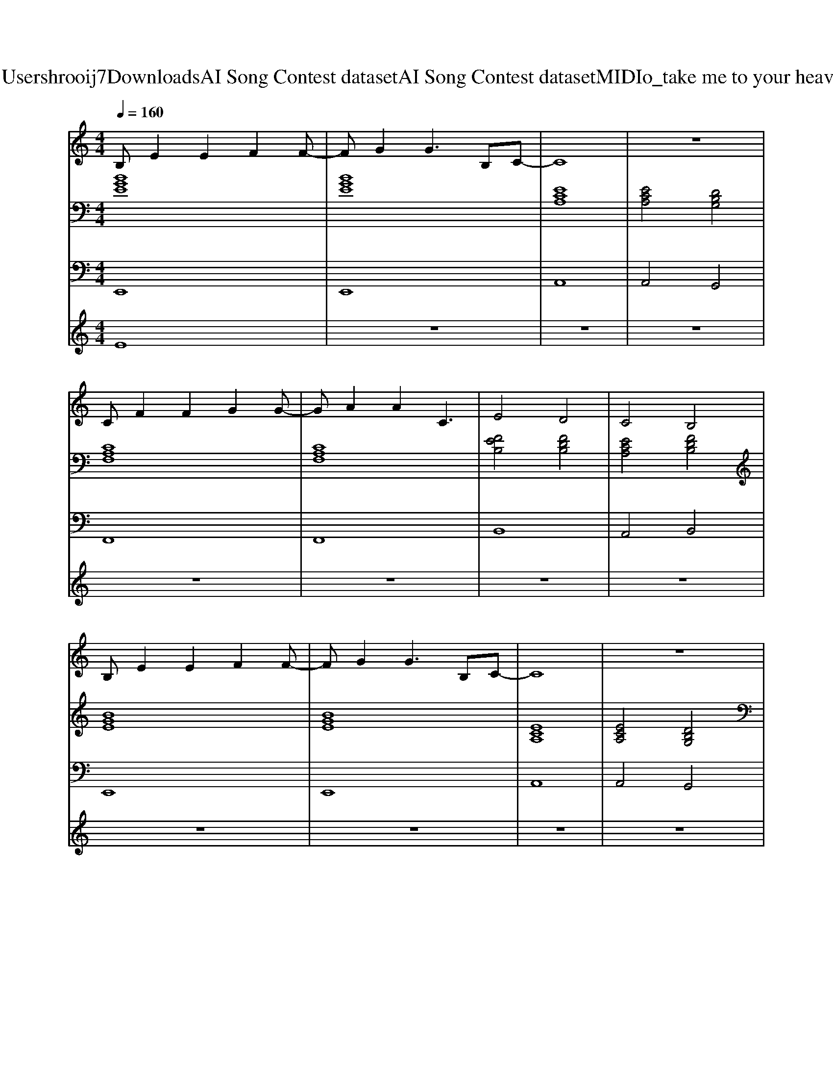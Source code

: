 X: 1
T: from C:\Users\hrooij7\Downloads\AI Song Contest dataset\AI Song Contest dataset\MIDI\157_take me to your heaven.midi
M: 4/4
L: 1/8
Q:1/4=160
K:C major
V:1
%%MIDI program 0
B,E2E2F2F-| \
FG2G3 B,C-| \
C8| \
z8|
CF2F2G2G-| \
GA2A2C3| \
E4 D4| \
C4 B,4|
B,E2E2F2F-| \
FG2G3 B,C-| \
C8| \
z8|
CF2F2G2G-| \
GA2A2C3| \
E4 D4| \
C4 B,4|
z4 BB BB| \
=c2 c2<B2 =G2| \
z4 AA AA| \
B2 B2 B4|
z8| \
E2 E2 E2 DF-| \
FE6-E| \
E2 F2 E2 DC-|
C8| \
C2 F2 F2 EG-| \
GF6-F| \
E2 E2 E2 E2|
E2 D2 C2 B,2| \
B,2 E2 E2 DF-| \
FE4-E CD| \
E2 F2 E2 DC-|
C6 CD| \
E2 E2 E2 EE-| \
E2 D2 C2 D2| \
E8|
z8| \
z2 G2 =G2 ^G2| \
A2 G2 =G2 ^G2| \
F2 E2 D2 E2|
G8| \
z2 A2 G2 A2| \
c2 A2 G2 A2| \
G4 F3F|
c2 B2 G2 F2| \
E2 E2 E2 DF-| \
FE6-E|
V:2
%%MIDI program 0
[BGE]8| \
[BGE]8| \
[ECA,]8| \
[ECA,]4 [DB,G,]4|
[CA,F,]8| \
[CA,F,]8| \
[FEB,]4 [FDB,]4| \
[ECA,]4 [FDB,]4|
[BGE]8| \
[BGE]8| \
[ECA,]8| \
[ECA,]4 [DB,G,]4|
[CA,F,]8| \
[CA,F,]8| \
[FEB,]4 [FDB,]4| \
[ECA,]4 [FDB,]4|
[=DB,=G,]8| \
[=GE=C]4 [=DB,G,]4| \
[AF=D]8| \
[FDB,]8|
[FDB,]8| \
[BGE]8| \
[BGE]8| \
[ECA,]8|
[ECA,]4 [ECA,]2 [DB,G,]2| \
[CA,F,]8| \
[CA,F,]8| \
[FEB,]8|
[FEB,]4 [ECA,]2 [FDB,]2| \
[BGE]8| \
[BGE]8| \
[ECA,]8|
[CA,F,]8| \
[ECA,]8| \
[FDB,]4 [ECA,]2 [FDB,]2| \
[BGE]8|
[BGE]8| \
[D=CG,]8| \
[D=CG,]8| \
[GEC]8|
[GEC]8| \
[CA,F,]8| \
[CA,F,]8| \
[FDB,]8|
[FDB,]8| \
[BGE]8| \
[BGE]8|
V:3
%%MIDI program 0
E,,8| \
E,,8| \
A,,8| \
A,,4 G,,4|
F,,8| \
F,,8| \
B,,8| \
A,,4 B,,4|
E,,8| \
E,,8| \
A,,8| \
A,,4 G,,4|
F,,8| \
F,,8| \
B,,8| \
A,,4 B,,4|
=G,,8| \
=G,,4 G,,4| \
=D,8| \
B,,8|
B,,8| \
E,8| \
E,8| \
A,,8|
A,,4 A,,2 G,,2| \
F,,8| \
F,,8| \
B,,8|
B,,4 A,,2 B,,2| \
E,,8| \
E,,8| \
A,,8|
F,,8| \
A,,8| \
B,,4 A,,2 B,,2| \
E,8|
E,8| \
G,,8| \
G,,8| \
C,8|
C,8| \
F,8| \
F,8| \
B,,8|
B,,8| \
E,,8| \
E,,8|
V:4
%%MIDI program 0
E8| \
z8| \
z8| \
z8|
z8| \
z8| \
z8| \
z8|
z8| \
z8| \
z8| \
z8|
z8| \
z8| \
z8| \
z8|
D8| \
z8| \
z8| \
z8|
z8| \
C8| \
z8| \
z8|
z8| \
z8| \
z8| \
z8|
z8| \
z8| \
z8| \
z8|
z8| \
z8| \
z8| \
z8|
z8| \
G8|

